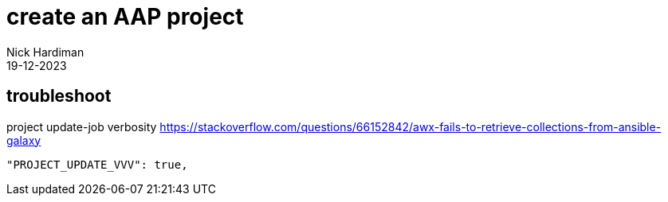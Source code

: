 = create an AAP project
Nick Hardiman 
:source-highlighter: highlight.js
:revdate: 19-12-2023



== troubleshoot

project update-job verbosity
https://stackoverflow.com/questions/66152842/awx-fails-to-retrieve-collections-from-ansible-galaxy
[source,shell]
----
"PROJECT_UPDATE_VVV": true,
----
